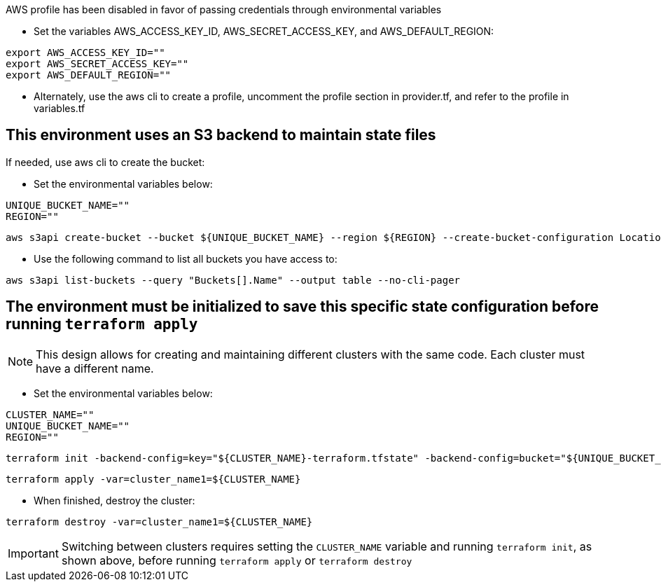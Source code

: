 .AWS profile has been disabled in favor of passing credentials through environmental variables
* Set the variables AWS_ACCESS_KEY_ID, AWS_SECRET_ACCESS_KEY, and AWS_DEFAULT_REGION:
----
export AWS_ACCESS_KEY_ID=""
export AWS_SECRET_ACCESS_KEY=""
export AWS_DEFAULT_REGION=""
----
* Alternately, use the aws cli to create a profile, uncomment the profile section in provider.tf, and refer to the profile in variables.tf

## This environment uses an S3 backend to maintain state files

.If needed, use aws cli to create the bucket:

* Set the environmental variables below:
----
UNIQUE_BUCKET_NAME=""
REGION=""
----
----
aws s3api create-bucket --bucket ${UNIQUE_BUCKET_NAME} --region ${REGION} --create-bucket-configuration LocationConstraint=${REGION}
----

* Use the following command to list all buckets you have access to:
----
aws s3api list-buckets --query "Buckets[].Name" --output table --no-cli-pager
----

## The environment must be initialized to save this specific state configuration before running `terraform apply`

NOTE: This design allows for creating and maintaining different clusters with the same code. Each cluster must have a different name.

* Set the environmental variables below:
----
CLUSTER_NAME=""
UNIQUE_BUCKET_NAME=""
REGION=""
----
----
terraform init -backend-config=key="${CLUSTER_NAME}-terraform.tfstate" -backend-config=bucket="${UNIQUE_BUCKET_NAME}" -backend-config=region="${REGION}"
----

----
terraform apply -var=cluster_name1=${CLUSTER_NAME} 
----

* When finished, destroy the cluster:
----
terraform destroy -var=cluster_name1=${CLUSTER_NAME}
----

IMPORTANT: Switching between clusters requires setting the `CLUSTER_NAME` variable and running `terraform init`, as shown above, before running `terraform apply` or `terraform destroy`
